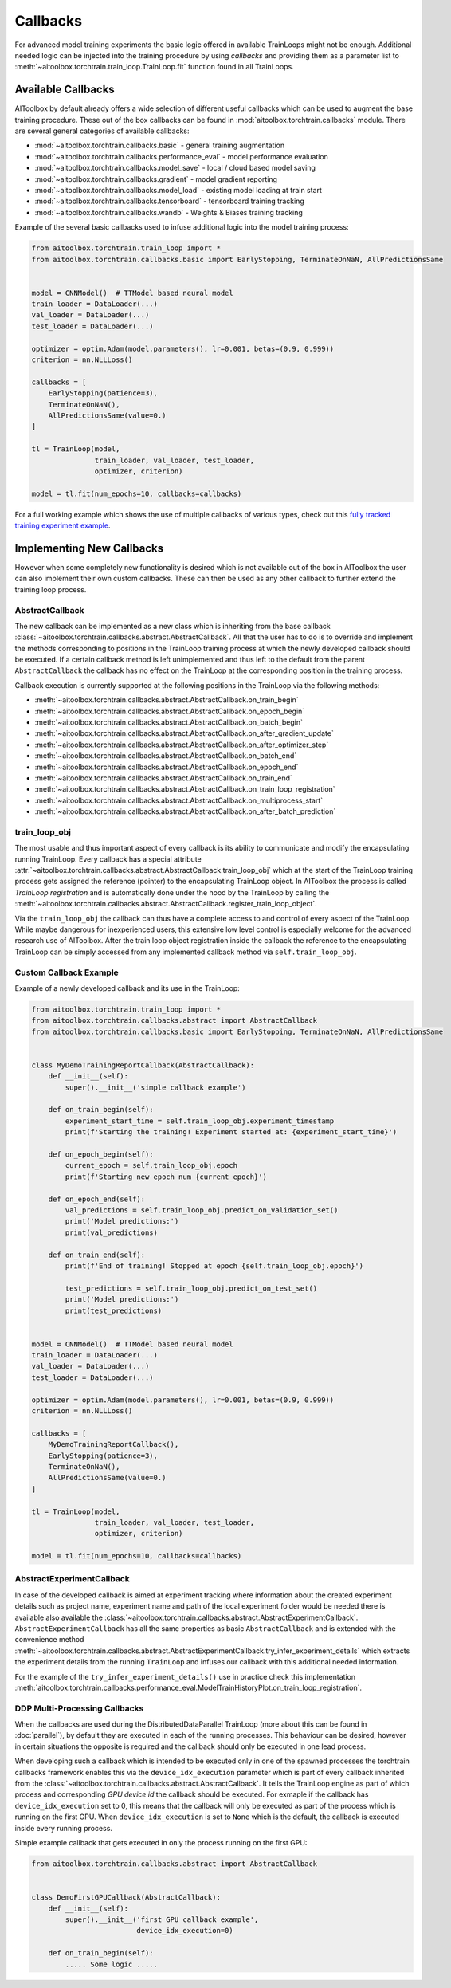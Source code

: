 Callbacks
=========

For advanced model training experiments the basic logic offered in available TrainLoops might not be enough.
Additional needed logic can be injected into the training procedure by using *callbacks* and providing them as
a parameter list to :meth:`~aitoolbox.torchtrain.train_loop.TrainLoop.fit` function found in all TrainLoops.


Available Callbacks
-------------------

AIToolbox by default already offers a wide selection of different useful callbacks which can be used to augment
the base training procedure. These out of the box callbacks can be found in :mod:`aitoolbox.torchtrain.callbacks`
module. There are several general categories of available callbacks:

* :mod:`~aitoolbox.torchtrain.callbacks.basic` - general training augmentation
* :mod:`~aitoolbox.torchtrain.callbacks.performance_eval` - model performance evaluation
* :mod:`~aitoolbox.torchtrain.callbacks.model_save` - local / cloud based model saving
* :mod:`~aitoolbox.torchtrain.callbacks.gradient` - model gradient reporting
* :mod:`~aitoolbox.torchtrain.callbacks.model_load` - existing model loading at train start
* :mod:`~aitoolbox.torchtrain.callbacks.tensorboard` - tensorboard training tracking
* :mod:`~aitoolbox.torchtrain.callbacks.wandb` - Weights & Biases training tracking


Example of the several basic callbacks used to infuse additional logic into the model training process:

.. code-block:: python

    from aitoolbox.torchtrain.train_loop import *
    from aitoolbox.torchtrain.callbacks.basic import EarlyStopping, TerminateOnNaN, AllPredictionsSame


    model = CNNModel()  # TTModel based neural model
    train_loader = DataLoader(...)
    val_loader = DataLoader(...)
    test_loader = DataLoader(...)

    optimizer = optim.Adam(model.parameters(), lr=0.001, betas=(0.9, 0.999))
    criterion = nn.NLLLoss()

    callbacks = [
        EarlyStopping(patience=3),
        TerminateOnNaN(),
        AllPredictionsSame(value=0.)
    ]

    tl = TrainLoop(model,
                   train_loader, val_loader, test_loader,
                   optimizer, criterion)

    model = tl.fit(num_epochs=10, callbacks=callbacks)


For a full working example which shows the use of multiple callbacks of various types, check out this
`fully tracked training experiment example
<https://github.com/mv1388/aitoolbox/blob/master/examples/TrainLoop_use/trainloop_fully_tracked_experiment.py#L81>`_.


Implementing New Callbacks
--------------------------

However when some completely new functionality is desired which is not available out of the box in AIToolbox
the user can also implement their own custom callbacks. These can then be used as any other callback to further
extend the training loop process.

AbstractCallback
^^^^^^^^^^^^^^^^

The new callback can be implemented as a new class which is inheriting from the base callback
:class:`~aitoolbox.torchtrain.callbacks.abstract.AbstractCallback`. All that the user has to do is to override and
implement the methods corresponding to positions in the TrainLoop training process at which the newly developed callback
should be executed. If a certain callback method is left unimplemented and thus left to the default from
the parent ``AbstractCallback`` the callback has no effect on the TrainLoop at the corresponding position in
the training process.

Callback execution is currently supported at the following positions in the TrainLoop via the following methods:

* :meth:`~aitoolbox.torchtrain.callbacks.abstract.AbstractCallback.on_train_begin`
* :meth:`~aitoolbox.torchtrain.callbacks.abstract.AbstractCallback.on_epoch_begin`
* :meth:`~aitoolbox.torchtrain.callbacks.abstract.AbstractCallback.on_batch_begin`
* :meth:`~aitoolbox.torchtrain.callbacks.abstract.AbstractCallback.on_after_gradient_update`
* :meth:`~aitoolbox.torchtrain.callbacks.abstract.AbstractCallback.on_after_optimizer_step`
* :meth:`~aitoolbox.torchtrain.callbacks.abstract.AbstractCallback.on_batch_end`
* :meth:`~aitoolbox.torchtrain.callbacks.abstract.AbstractCallback.on_epoch_end`
* :meth:`~aitoolbox.torchtrain.callbacks.abstract.AbstractCallback.on_train_end`
* :meth:`~aitoolbox.torchtrain.callbacks.abstract.AbstractCallback.on_train_loop_registration`
* :meth:`~aitoolbox.torchtrain.callbacks.abstract.AbstractCallback.on_multiprocess_start`
* :meth:`~aitoolbox.torchtrain.callbacks.abstract.AbstractCallback.on_after_batch_prediction`

train_loop_obj
^^^^^^^^^^^^^^

The most usable and thus important aspect of every callback is its ability to communicate and modify the encapsulating
running TrainLoop. Every callback has a special attribute
:attr:`~aitoolbox.torchtrain.callbacks.abstract.AbstractCallback.train_loop_obj` which at the start of the TrainLoop
training process gets assigned the reference (pointer) to the encapsulating TrainLoop object. In AIToolbox the process
is called *TrainLoop registration* and is automatically done under the hood by the TrainLoop by calling the
:meth:`~aitoolbox.torchtrain.callbacks.abstract.AbstractCallback.register_train_loop_object`.

Via the ``train_loop_obj`` the callback can thus have a complete access to and control of every aspect of the TrainLoop.
While maybe dangerous for inexperienced users, this extensive low level control is especially welcome for the advanced
research use of AIToolbox. After the train loop object registration inside the callback the reference to
the encapsulating TrainLoop can be simply accessed from any implemented callback method via ``self.train_loop_obj``.

Custom Callback Example
^^^^^^^^^^^^^^^^^^^^^^^

Example of a newly developed callback and its use in the TrainLoop:

.. code-block:: python

    from aitoolbox.torchtrain.train_loop import *
    from aitoolbox.torchtrain.callbacks.abstract import AbstractCallback
    from aitoolbox.torchtrain.callbacks.basic import EarlyStopping, TerminateOnNaN, AllPredictionsSame


    class MyDemoTrainingReportCallback(AbstractCallback):
        def __init__(self):
            super().__init__('simple callback example')

        def on_train_begin(self):
            experiment_start_time = self.train_loop_obj.experiment_timestamp
            print(f'Starting the training! Experiment started at: {experiment_start_time}')

        def on_epoch_begin(self):
            current_epoch = self.train_loop_obj.epoch
            print(f'Starting new epoch num {current_epoch}')

        def on_epoch_end(self):
            val_predictions = self.train_loop_obj.predict_on_validation_set()
            print('Model predictions:')
            print(val_predictions)

        def on_train_end(self):
            print(f'End of training! Stopped at epoch {self.train_loop_obj.epoch}')

            test_predictions = self.train_loop_obj.predict_on_test_set()
            print('Model predictions:')
            print(test_predictions)


    model = CNNModel()  # TTModel based neural model
    train_loader = DataLoader(...)
    val_loader = DataLoader(...)
    test_loader = DataLoader(...)

    optimizer = optim.Adam(model.parameters(), lr=0.001, betas=(0.9, 0.999))
    criterion = nn.NLLLoss()

    callbacks = [
        MyDemoTrainingReportCallback(),
        EarlyStopping(patience=3),
        TerminateOnNaN(),
        AllPredictionsSame(value=0.)
    ]

    tl = TrainLoop(model,
                   train_loader, val_loader, test_loader,
                   optimizer, criterion)

    model = tl.fit(num_epochs=10, callbacks=callbacks)


AbstractExperimentCallback
^^^^^^^^^^^^^^^^^^^^^^^^^^

In case of the developed callback is aimed at experiment tracking where information about the created experiment
details such as project name, experiment name and path of the local experiment folder would be needed there is
available also available the :class:`~aitoolbox.torchtrain.callbacks.abstract.AbstractExperimentCallback`.
``AbstractExperimentCallback`` has all the same properties as basic ``AbstractCallback`` and is extended with
the convenience method
:meth:`~aitoolbox.torchtrain.callbacks.abstract.AbstractExperimentCallback.try_infer_experiment_details` which extracts
the experiment details from the running ``TrainLoop`` and infuses our callback with this additional needed information.

For the example of the ``try_infer_experiment_details()`` use in practice check this implementation
:meth:`aitoolbox.torchtrain.callbacks.performance_eval.ModelTrainHistoryPlot.on_train_loop_registration`.

DDP Multi-Processing Callbacks
^^^^^^^^^^^^^^^^^^^^^^^^^^^^^^

When the callbacks are used during the DistributedDataParallel TrainLoop (more about this can be found in
:doc:`parallel`), by default they are executed in each of the running processes. This behaviour can be desired, however
in certain situations the opposite is required and the callback should only be executed in one lead process.

When developing such a callback which is intended to be executed only in one of the spawned processes the torchtrain
callbacks framework enables this via the ``device_idx_execution`` parameter which is part of every callback inherited
from the :class:`~aitoolbox.torchtrain.callbacks.abstract.AbstractCallback`. It tells the TrainLoop engine as part of which process and corresponding
*GPU device id* the callback should be executed. For exmaple if the callback has ``device_idx_execution`` set to 0,
this means that the callback will only be executed as part of the process which is running on the first GPU. When
``device_idx_execution`` is set to ``None`` which is the default, the callback is executed inside every running process.

Simple example callback that gets executed in only the process running on the first GPU:

.. code-block:: python

    from aitoolbox.torchtrain.callbacks.abstract import AbstractCallback


    class DemoFirstGPUCallback(AbstractCallback):
        def __init__(self):
            super().__init__('first GPU callback example',
                             device_idx_execution=0)

        def on_train_begin(self):
            ..... Some logic .....
